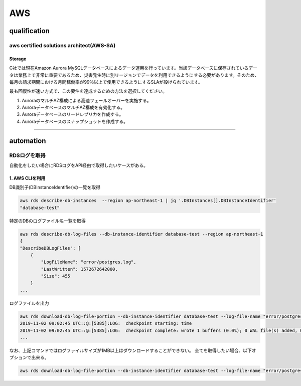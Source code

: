 ************
AWS
************

qualification
=================

aws certified solutions architect(AWS-SA)
---------------------------------------------

Storage
^^^^^^^^^^^^^^^^

C社では現在Amazon Aurora MySQLデータベースによるデータ運用を行っています。当該データベースに保存されているデータは業務上で非常に重要であるため、災害発生時に別リージョンでデータを利用できるようにする必要があります。そのため、毎月の請求期間における月間稼働率が99％以上で使用できるようにするSLAが設けられています。

最も回復性が速い方式で、この要件を達成するための方法を選択してください。

#. AuroraのマルチAZ構成による高速フェールオーバーを実施する。
#. AuroraデータベースのマルチAZ構成を有効化する。
#. Auroraデータベースのリードレプリカを作成する。
#. Auroraデータベースのスナップショットを作成する。

.. toggle-header::
    :header: **解説**

    ３が正解。

    AuroraはソースDBクラスターとは異なるリージョンにリードレプリカを作成することができます。 この方法を採用すると、障害回復機能を向上させ、読み取り操作をユーザーに近いリージョンに拡張しつつ、あるリージョンから別のリージョンへの移行を容易にすることができます。Amazon Aurora MySQL DB クラスターを、ソース DB クラスターとは異なる AWS リージョンにリードレプリカとして作成できます。このアプローチを使用すると、災害対策機能が向上し、ユーザーに近い AWS リージョンへの読み取りオペレーションをスケールして、AWS リージョン間の移行を容易にすることができる。

    オプション１:マルチAZの対応だから、リージョン障害には対応できない。

    オプション２：１〜２分の停止でフェイルオーバできるがオプション１に劣るし、そもそもリージョン障害に対応できない。

    オプション４：スナップショットを作成して別リージョンで回復させることも可能だが、時間を要する。（他の案よりはマシ）

----------

automation
============

RDSログを取得
--------------

自動化をしたい場合にRDSログをAPI経由で取得したいケースがある。

1. AWS CLIを利用
^^^^^^^^^^^^^^^^

DB識別子(DBInstanceIdentifier)の一覧を取得

.. code:: bash

    aws rds describe-db-instances  --region ap-northeast-1 | jq '.DBInstances[].DBInstanceIdentifier'
    "database-test"

特定のDBのログファイル名一覧を取得

.. code:: bash

    aws rds describe-db-log-files --db-instance-identifier database-test --region ap-northeast-1
    {
    "DescribeDBLogFiles": [
        {
            "LogFileName": "error/postgres.log",
            "LastWritten": 1572672642000,
            "Size": 455
        }
    ...

ログファイルを出力

.. code:: bash

    aws rds download-db-log-file-portion --db-instance-identifier database-test --log-file-name "error/postgresql.log.2019-11-02-09"  --output text --region ap-northeast-1
    2019-11-02 09:02:45 UTC::@:[5385]:LOG:  checkpoint starting: time
    2019-11-02 09:02:45 UTC::@:[5385]:LOG:  checkpoint complete: wrote 1 buffers (0.0%); 0 WAL file(s) added, 0 removed, 1 recycled; write=0.101 s, sync=0.001 s, total=0.113 s; sync files=1, longest=0.001 s, average=0.001 s; distance=65535 kB, estimate=65536 kB
    ...

なお、上記コマンドではログファイルサイズが1MB以上はダウンロードすることができない。
全てを取得したい場合、以下オプションで出来る。

.. code:: bash

    aws rds download-db-log-file-portion --db-instance-identifier database-test --log-file-name "error/postgresql.log.2019-11-02-09"  --output text --region ap-northeast-1 --cli-input-json '{ "Marker": "0" }'


